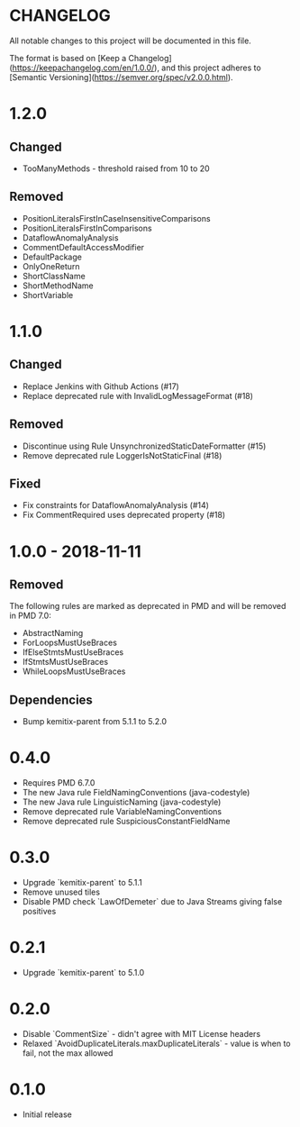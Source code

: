 * CHANGELOG

  All notable changes to this project will be documented in this file.
  
  The format is based on [Keep a
  Changelog](https://keepachangelog.com/en/1.0.0/), and this project adheres to
  [Semantic Versioning](https://semver.org/spec/v2.0.0.html).

* 1.2.0

** Changed

  * TooManyMethods - threshold raised from 10 to 20

** Removed

   - PositionLiteralsFirstInCaseInsensitiveComparisons
   - PositionLiteralsFirstInComparisons
   - DataflowAnomalyAnalysis
   - CommentDefaultAccessModifier
   - DefaultPackage
   - OnlyOneReturn
   - ShortClassName
   - ShortMethodName
   - ShortVariable

* 1.1.0

** Changed

  * Replace Jenkins with Github Actions (#17)
  * Replace deprecated rule with InvalidLogMessageFormat (#18)

** Removed

  * Discontinue using Rule UnsynchronizedStaticDateFormatter (#15)
  * Remove deprecated rule LoggerIsNotStaticFinal (#18)

** Fixed

  * Fix constraints for DataflowAnomalyAnalysis (#14)
  * Fix CommentRequired uses deprecated property (#18)

* 1.0.0 - 2018-11-11

** Removed

    The following rules are marked as deprecated in PMD and will be removed in
    PMD 7.0:

   * AbstractNaming
   * ForLoopsMustUseBraces
   * IfElseStmtsMustUseBraces
   * IfStmtsMustUseBraces
   * WhileLoopsMustUseBraces

** Dependencies

    * Bump kemitix-parent from 5.1.1 to 5.2.0

* 0.4.0

  * Requires PMD 6.7.0
  * The new Java rule FieldNamingConventions (java-codestyle)
  * The new Java rule LinguisticNaming (java-codestyle)
  * Remove deprecated rule VariableNamingConventions
  * Remove deprecated rule SuspiciousConstantFieldName

* 0.3.0

  * Upgrade `kemitix-parent` to 5.1.1
  * Remove unused tiles
  * Disable PMD check `LawOfDemeter` due to Java Streams giving false positives

* 0.2.1

  * Upgrade `kemitix-parent` to 5.1.0

* 0.2.0

  * Disable `CommentSize` - didn't agree with MIT License headers
  * Relaxed `AvoidDuplicateLiterals.maxDuplicateLiterals` - value is when to fail, not the max allowed

* 0.1.0

  * Initial release
